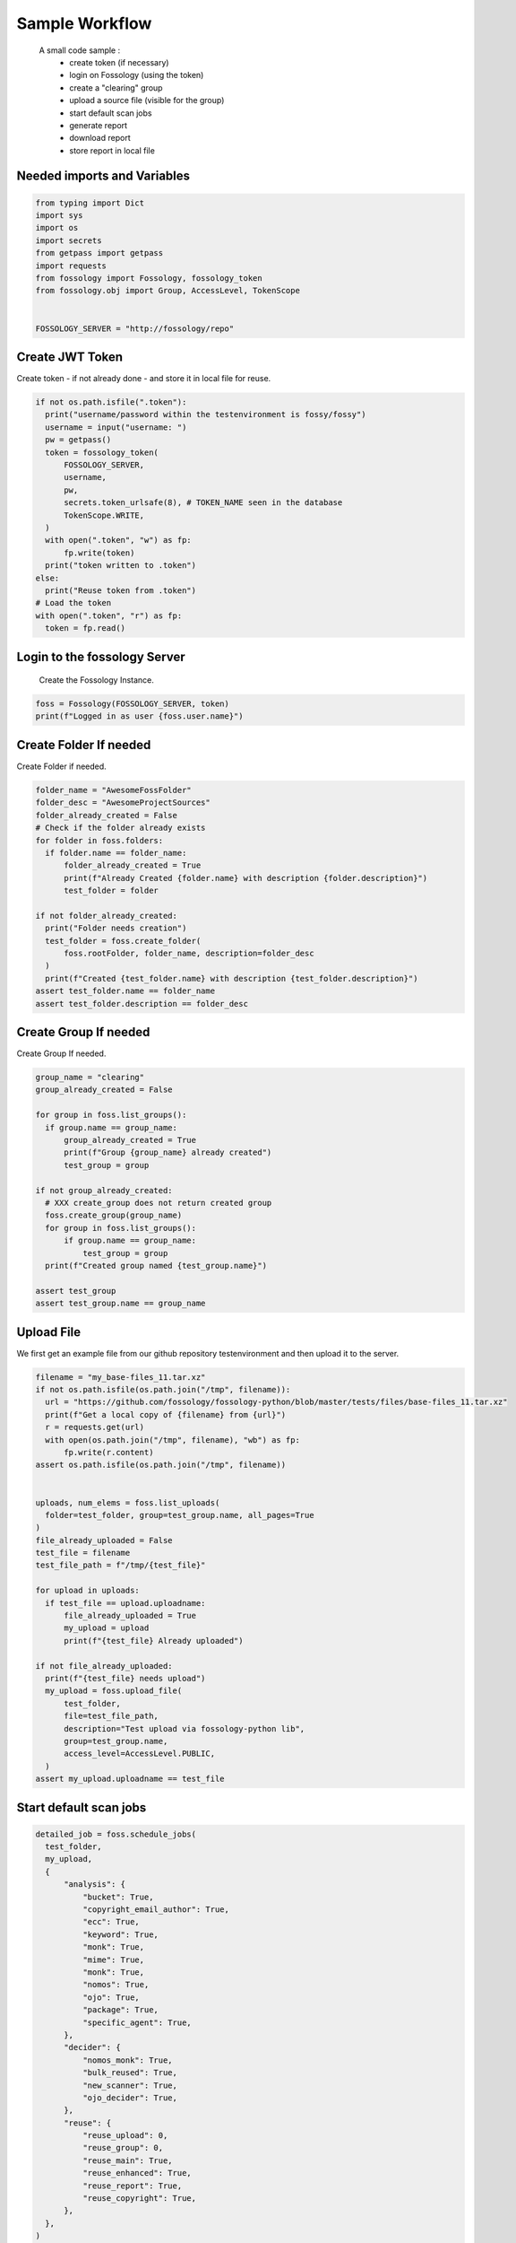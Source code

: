 ===============
Sample Workflow
===============

 A small code sample :
    - create token (if necessary)
    - login on Fossology (using the token)
    - create a "clearing" group
    - upload a source file (visible for the group)
    - start default scan jobs
    - generate report
    - download report
    - store report in local file

Needed imports and Variables
============================

.. code-block:: python

    from typing import Dict
    import sys
    import os
    import secrets
    from getpass import getpass
    import requests
    from fossology import Fossology, fossology_token
    from fossology.obj import Group, AccessLevel, TokenScope


    FOSSOLOGY_SERVER = "http://fossology/repo"

Create JWT Token
================

Create token - if not already done - and store it in local file for reuse.

.. code-block:: python

  if not os.path.isfile(".token"):
    print("username/password within the testenvironment is fossy/fossy")
    username = input("username: ")
    pw = getpass()
    token = fossology_token(
        FOSSOLOGY_SERVER,
        username,
        pw,
        secrets.token_urlsafe(8), # TOKEN_NAME seen in the database
        TokenScope.WRITE,
    )
    with open(".token", "w") as fp:
        fp.write(token)
    print("token written to .token")
  else:
    print("Reuse token from .token")
  # Load the token
  with open(".token", "r") as fp:
    token = fp.read()


Login to the fossology Server
=============================

 Create the Fossology Instance.

.. code-block:: python

  foss = Fossology(FOSSOLOGY_SERVER, token)
  print(f"Logged in as user {foss.user.name}")


Create Folder If needed 
=======================

Create Folder if needed.

.. code-block:: python

  folder_name = "AwesomeFossFolder"
  folder_desc = "AwesomeProjectSources"
  folder_already_created = False
  # Check if the folder already exists
  for folder in foss.folders:
    if folder.name == folder_name:
        folder_already_created = True
        print(f"Already Created {folder.name} with description {folder.description}")
        test_folder = folder

  if not folder_already_created:
    print("Folder needs creation")
    test_folder = foss.create_folder(
        foss.rootFolder, folder_name, description=folder_desc
    )
    print(f"Created {test_folder.name} with description {test_folder.description}")
  assert test_folder.name == folder_name
  assert test_folder.description == folder_desc



Create Group If needed 
=======================

Create Group If needed.

.. code-block:: python

  group_name = "clearing"
  group_already_created = False

  for group in foss.list_groups():
    if group.name == group_name:
        group_already_created = True
        print(f"Group {group_name} already created")
        test_group = group

  if not group_already_created:
    # XXX create_group does not return created group
    foss.create_group(group_name)
    for group in foss.list_groups():
        if group.name == group_name:
            test_group = group
    print(f"Created group named {test_group.name}")

  assert test_group
  assert test_group.name == group_name




Upload File 
===========
We first get an example file from our github repository testenvironment and then
upload it to the server. 

.. code-block:: python

  filename = "my_base-files_11.tar.xz"
  if not os.path.isfile(os.path.join("/tmp", filename)):
    url = "https://github.com/fossology/fossology-python/blob/master/tests/files/base-files_11.tar.xz"
    print(f"Get a local copy of {filename} from {url}")
    r = requests.get(url)
    with open(os.path.join("/tmp", filename), "wb") as fp:
        fp.write(r.content)
  assert os.path.isfile(os.path.join("/tmp", filename))


  uploads, num_elems = foss.list_uploads(
    folder=test_folder, group=test_group.name, all_pages=True
  )
  file_already_uploaded = False
  test_file = filename
  test_file_path = f"/tmp/{test_file}"

  for upload in uploads:
    if test_file == upload.uploadname:
        file_already_uploaded = True
        my_upload = upload
        print(f"{test_file} Already uploaded")

  if not file_already_uploaded:
    print(f"{test_file} needs upload")
    my_upload = foss.upload_file(
        test_folder,
        file=test_file_path,
        description="Test upload via fossology-python lib",
        group=test_group.name,
        access_level=AccessLevel.PUBLIC,
    )
  assert my_upload.uploadname == test_file

Start default scan jobs
=======================

.. code-block:: python

  detailed_job = foss.schedule_jobs(
    test_folder,
    my_upload,
    {
        "analysis": {
            "bucket": True,
            "copyright_email_author": True,
            "ecc": True,
            "keyword": True,
            "monk": True,
            "mime": True,
            "monk": True,
            "nomos": True,
            "ojo": True,
            "package": True,
            "specific_agent": True,
        },
        "decider": {
            "nomos_monk": True,
            "bulk_reused": True,
            "new_scanner": True,
            "ojo_decider": True,
        },
        "reuse": {
            "reuse_upload": 0,
            "reuse_group": 0,
            "reuse_main": True,
            "reuse_enhanced": True,
            "reuse_report": True,
            "reuse_copyright": True,
        },
    },
  )

  print(f"scan job {detailed_job} set up")


Generate report
===============

.. code-block:: python

  report_id = foss.generate_report(my_upload, group=test_group.name)
  print(f"report created with id {report_id} ")

Download report
===============

.. code-block:: python

  content, name = foss.download_report(report_id, test_group.name)

Write report to disk
====================

.. code-block:: python

  dst = os.path.join("/tmp",name, "wb")
  with open(dst, "wb") as fp:
    fp.write(content)

  print(f"report was written to file {dst}.")

Output
======

::

    username/password within the testenvironment is fossy/fossy
    username: fossy
    Password: 
    token written to .token
    Logged in as user fossy
    Folder needs creation
    Created AwesomeFossFolder with description AwesomeProjectSources
    Created group named clearing
    my_base-files_11.tar.xz needs upload
    scan job Job 'my_base-files_11.tar.xz' (3) queued on 2021-08-09 14:03:20.253572+00 (Status: Processing ETA: 0) set up
    report created with id 4 
    report was written to file /tmp/ReadMe_OSS_my_base-files_11.tar.xz_1628517800.txt





